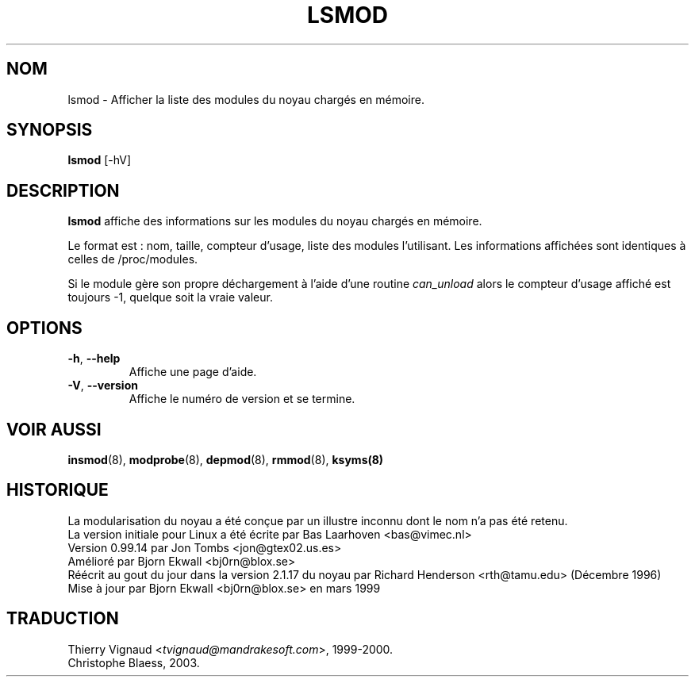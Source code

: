 .\" Copyright (c) 1996 Free Software Foundation, Inc.
.\" This program is distributed according to the Gnu General Public License.
.\" See the file COPYING in the kernel source directory
.\" $Id: lsmod.1,v 1.1 1997/09/10 22:18:33 rth Exp $
.\" MàJ 30/07/21 modutils-2.4.22
.TH LSMOD 8 "30 juillet 2003" modutils "Manuel de l'administrateur Linux"
.SH NOM
lsmod \- Afficher la liste des modules du noyau chargés en mémoire.
.SH SYNOPSIS
.B lsmod
[-hV]
.SH DESCRIPTION
.B lsmod
affiche des informations sur les modules du noyau chargés en mémoire.
.PP
Le format est : nom, taille, compteur d'usage, liste des modules
l'utilisant. Les informations affichées sont identiques à celles
de /proc/modules.
.PP
Si le module gère son propre déchargement à l'aide d'une routine
.I can_unload
alors le compteur d'usage affiché est toujours \-1, quelque soit
la vraie valeur.
.SH OPTIONS
.TP
.BR \-h ", " \-\-help
Affiche une page d'aide.
.TP
.BR \-V ", " \-\-version
Affiche le numéro de version et se termine.
.SH "VOIR AUSSI"
.BR insmod (8),
.BR modprobe (8),
.BR depmod (8),
.BR rmmod (8),
.BR ksyms(8)
.SH HISTORIQUE
La modularisation du noyau a été conçue par un illustre inconnu dont le nom n'a
pas été retenu.
.br
La version initiale pour Linux a été écrite par  Bas Laarhoven <bas@vimec.nl>
.br
Version 0.99.14 par Jon Tombs <jon@gtex02.us.es>
.br
Amélioré par Bjorn Ekwall <bj0rn@blox.se>
.br
Réécrit au gout du jour dans la version 2.1.17 du noyau par Richard Henderson
<rth@tamu.edu> (Décembre 1996)
.br
Mise à jour par Bjorn Ekwall <bj0rn@blox.se> en mars 1999

.SH TRADUCTION
.RI "Thierry Vignaud <" tvignaud@mandrakesoft.com ">, 1999-2000."
.br
Christophe Blaess, 2003.
